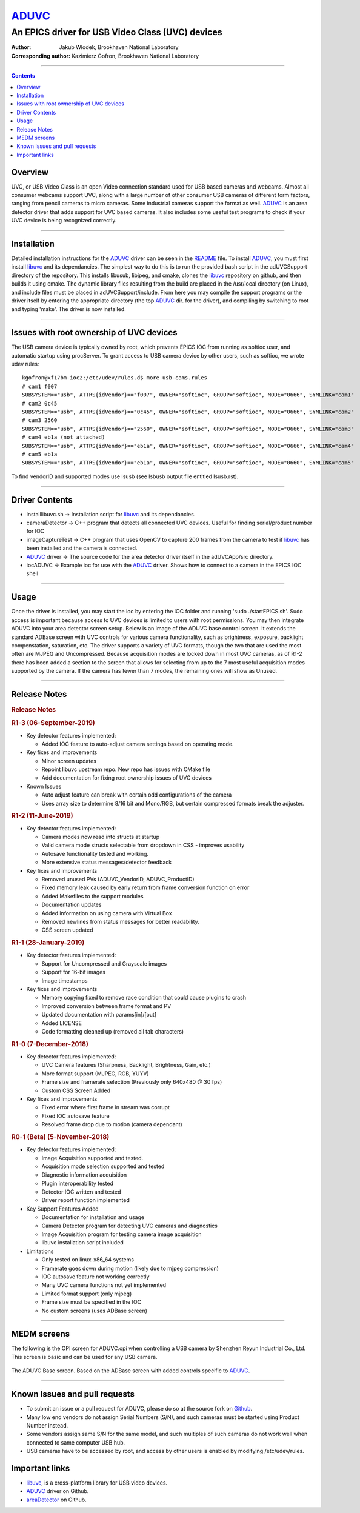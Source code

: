 ======
ADUVC_
======

An EPICS driver for USB Video Class (UVC) devices
~~~~~~~~~~~~~~~~~~~~~~~~~~~~~~~~~~~~~~~~~~~~~~~~~


:Author:               Jakub Wlodek, Brookhaven National Laboratory
:Corresponding author: Kazimierz Gofron, Brookhaven National Laboratory

~~~~~~~~~~~~~~~~~~~~~~~~~~~~~~~~~~~~~~~~~~~~~~~~~~~~~~~~~~~~~~~~~~~~~~~~

.. contents:: Contents


..  _libuvc:       https://github.com/ktossell/libuvc
..  _ADUVC:        https://github.com/epicsNSLS2-areaDetector/ADUVC
..  _areaDetector: https://github.com/areaDetector
	      
Overview
--------

UVC, or USB Video Class is an open Video connection standard used for
USB based cameras and webcams. Almost all consumer webcams support UVC,
along with a large number of other consumer USB cameras of different
form factors, ranging from pencil cameras to micro cameras. Some
industrial cameras support the format as well. ADUVC_ is an area detector
driver that adds support for UVC based cameras. It also includes some
useful test programs to check if your UVC device is being recognized
correctly.

--------------

Installation
------------

Detailed installation instructions for the ADUVC_ driver can be seen in
the
`README <https://github.com/epicsNSLS2-areaDetector/ADUVC/blob/master/README.md>`__
file. To install ADUVC_, you must first install libuvc_ and its
dependancies. The simplest way to do this is to run the provided bash
script in the adUVCSupport directory of the repository. This installs
libusub, libjpeg, and cmake, clones the libuvc_ repository on
github, and then builds it using
cmake. The dynamic library files resulting from the build are placed in
the /usr/local directory (on Linux), and include files must be placed in
adUVCSupport/include. From here you may compile the support programs or
the driver itself by entering the appropriate directory (the top ADUVC_
dir. for the driver), and compiling by switching to root and typing
'make'. The driver is now installed.

--------------

Issues with root ownership of UVC devices
-----------------------------------------

The USB camera device is typically owned by root, which prevents EPICS IOC from running as softioc user, and automatic startup using procServer. To grant access to USB camera device by other users, such as softioc, we wrote udev rules::
  
  kgofron@xf17bm-ioc2:/etc/udev/rules.d$ more usb-cams.rules
  # cam1 f007
  SUBSYSTEM=="usb", ATTRS{idVendor}=="f007", OWNER="softioc", GROUP="softioc", MODE="0666", SYMLINK="cam1"
  # cam2 0c45
  SUBSYSTEM=="usb", ATTRS{idVendor}=="0c45", OWNER="softioc", GROUP="softioc", MODE="0666", SYMLINK="cam2"
  # cam3 2560
  SUBSYSTEM=="usb", ATTRS{idVendor}=="2560", OWNER="softioc", GROUP="softioc", MODE="0666", SYMLINK="cam3"
  # cam4 eb1a (not attached)
  SUBSYSTEM=="usb", ATTRS{idVendor}=="eb1a", OWNER="softioc", GROUP="softioc", MODE="0666", SYMLINK="cam4"
  # cam5 eb1a
  SUBSYSTEM=="usb", ATTRS{idVendor}=="eb1a", OWNER="softioc", GROUP="softioc", MODE="0660", SYMLINK="cam5"

To find vendorID and supported modes use lsusb (see lsbusb output file entitled lsusb.rst).

--------------


Driver Contents
---------------

-  installlibuvc.sh -> Installation script for libuvc_ and its
   dependancies.
-  cameraDetector -> C++ program that detects all connected UVC devices.
   Useful for finding serial/product number for IOC
-  imageCaptureTest -> C++ program that uses OpenCV to capture 200
   frames from the camera to test if libuvc_ has been installed and the
   camera is connected.
-  ADUVC_ driver -> The source code for the area detector driver itself
   in the adUVCApp/src directory.
-  iocADUVC -> Example ioc for use with the ADUVC_ driver. Shows how to
   connect to a camera in the EPICS IOC shell

--------------

Usage
-----

Once the driver is installed, you may start the ioc by entering the IOC
folder and running 'sudo ./startEPICS.sh'. Sudo access is important
because access to UVC devices is limited to users with root permissions.
You may then integrate ADUVC into your area detector screen setup. Below
is an image of the ADUVC base control screen. It extends the standard
ADBase screen with UVC controls for various camera functionality, such
as brightness, exposure, backlight compenstation, saturation, etc. The
driver supports a variety of UVC formats, though the two that are used
the most often are MJPEG and Uncompressed. Because acquisition modes are
locked down in most UVC cameras, as of R1-2 there has been added a
section to the screen that allows for selecting from up to the 7 most
useful acquisition modes supported by the camera. If the camera has
fewer than 7 modes, the remaining ones will show as Unused.


--------------

Release Notes
-------------

.. raw:: html

   <div class="text-section-local">

.. rubric:: Release Notes
   :name: release-notes-1

.. rubric:: R1-3 (06-September-2019)
   :name: r1-3-06-september-2019

-  Key detector features implemented:

   -  Added IOC feature to auto-adjust camera settings based on
      operating mode.

-  Key fixes and improvements

   -  Minor screen updates
   -  Repoint libuvc upstream repo. New repo has issues with CMake file
   -  Add documentation for fixing root ownership issues of UVC devices

-  Known Issues

   -  Auto adjust feature can break with certain odd configurations of
      the camera
   -  Uses array size to determine 8/16 bit and Mono/RGB, but certain
      compressed formats break the adjuster.

.. rubric:: R1-2 (11-June-2019)
   :name: r1-2-11-june-2019

-  Key detector features implemented:

   -  Camera modes now read into structs at startup
   -  Valid camera mode structs selectable from dropdown in CSS -
      improves usability
   -  Autosave functionality tested and working.
   -  More extensive status messages/detector feedback

-  Key fixes and improvements

   -  Removed unused PVs (ADUVC\_VendorID, ADUVC\_ProductID)
   -  Fixed memory leak caused by early return from frame conversion
      function on error
   -  Added Makefiles to the support modules
   -  Documentation updates
   -  Added information on using camera with Virtual Box
   -  Removed newlines from status messages for better readability.
   -  CSS screen updated

.. rubric:: R1-1 (28-January-2019)
   :name: r1-1-28-january-2019

-  Key detector features implemented:

   -  Support for Uncompressed and Grayscale images
   -  Support for 16-bit images
   -  Image timestamps

-  Key fixes and improvements

   -  Memory copying fixed to remove race condition that could cause
      plugins to crash
   -  Improved conversion between frame format and PV
   -  Updated documentation with params[in]/[out]
   -  Added LICENSE
   -  Code formatting cleaned up (removed all tab characters)

.. rubric:: R1-0 (7-December-2018)
   :name: r1-0-7-december-2018

-  Key detector features implemented:

   -  UVC Camera features (Sharpness, Backlight, Brightness, Gain, etc.)
   -  More format support (MJPEG, RGB, YUYV)
   -  Frame size and framerate selection (Previously only 640x480 @ 30
      fps)
   -  Custom CSS Screen Added

-  Key fixes and improvements

   -  Fixed error where first frame in stream was corrupt
   -  Fixed IOC autosave feature
   -  Resolved frame drop due to motion (camera dependant)

.. rubric:: R0-1 (Beta) (5-November-2018)
   :name: r0-1-beta-5-november-2018

-  Key detector features implemented:

   -  Image Acquisition supported and tested.
   -  Acquisition mode selection supported and tested
   -  Diagnostic information acquisition
   -  Plugin interoperability tested
   -  Detector IOC written and tested
   -  Driver report function implemented

-  Key Support Features Added

   -  Documentation for installation and usage
   -  Camera Detector program for detecting UVC cameras and diagnostics
   -  Image Acquisition program for testing camera image acquisition
   -  libuvc installation script included

-  Limitations

   -  Only tested on linux-x86\_64 systems
   -  Framerate goes down during motion (likely due to mjpeg
      compression)
   -  IOC autosave feature not working correctly
   -  Many UVC camera functions not yet implemented
   -  Limited format support (only mjpeg)
   -  Frame size must be specified in the IOC
   -  No custom screens (uses ADBase screen)

.. raw:: html

   </div>

--------------

MEDM screens
------------
The following is the OPI screen for ADUVC.opi when controlling a USB camera by Shenzhen Reyun Industrial Co., Ltd. This screen is basic and can be used for any USB camera.

.. figure:: ADUVCBase.png


The ADUVC Base screen. Based on the ADBase screen with added controls specific to ADUVC_.

------------------

Known Issues and pull requests
------------------------------

- To submit an issue or a pull request for ADUVC, please do so at the source fork on `Github <https://github.com/epicsNSLS2-areaDetector/ADUVC>`__.
- Many low end vendors do not assign Serial Numbers (S/N), and such cameras must be started using Product Number instead. 
- Some vendors assign same S/N for the same model, and such multiples of such cameras do not work well when connected to same computer USB hub.
- USB cameras have to be accessed by root, and access by other users is enabled by modifying /etc/udev/rules. 

Important links
---------------

- libuvc_, is a cross-platform library for USB video devices.
- ADUVC_ driver on Github.
- areaDetector_ on Github.


